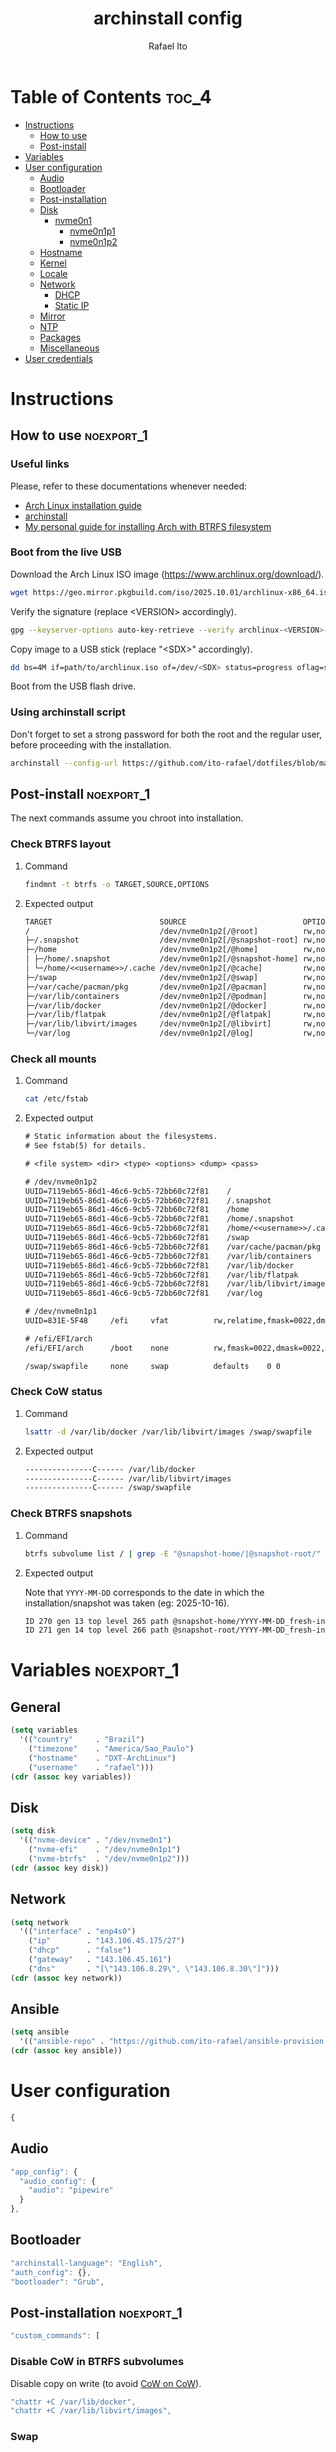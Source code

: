 #+TITLE: archinstall config
#+AUTHOR: Rafael Ito
#+PROPERTY: header-args:sh :tangle archinstall.sh 
#+DESCRIPTION: configuration file for installing Arch Linux with archinstall in an automated way
#+STARTUP: showeverything
#+auto_tangle: t

* Table of Contents :toc_4:
- [[#instructions][Instructions]]
  - [[#how-to-use][How to use]]
  - [[#post-install][Post-install]]
- [[#variables][Variables]]
- [[#user-configuration][User configuration]]
  - [[#audio][Audio]]
  - [[#bootloader][Bootloader]]
  - [[#post-installation][Post-installation]]
  - [[#disk][Disk]]
    - [[#nvme0n1][nvme0n1]]
      - [[#nvme0n1p1][nvme0n1p1]]
      - [[#nvme0n1p2][nvme0n1p2]]
  - [[#hostname][Hostname]]
  - [[#kernel][Kernel]]
  - [[#locale][Locale]]
  - [[#network][Network]]
    - [[#dhcp][DHCP]]
    - [[#static-ip][Static IP]]
  - [[#mirror][Mirror]]
  - [[#ntp][NTP]]
  - [[#packages][Packages]]
  - [[#miscellaneous][Miscellaneous]]
- [[#user-credentials][User credentials]]

* Instructions
** How to use :noexport_1:
*** Useful links
Please, refer to these documentations whenever needed:
  - [[https://wiki.archlinux.org/index.php/Installation_guide][Arch Linux installation guide]]
  - [[https://archinstall.archlinux.page/index.html][archinstall]]
  - [[https://github.com/ito-rafael/dotfiles/blob/master/arch/install-btrfs.org][My personal guide for installing Arch with BTRFS filesystem]]
*** Boot from the live USB
Download the Arch Linux ISO image (https://www.archlinux.org/download/).
#+begin_src sh
wget https://geo.mirror.pkgbuild.com/iso/2025.10.01/archlinux-x86_64.iso
#+end_src

Verify the signature (replace <VERSION> accordingly).
#+begin_src sh
gpg --keyserver-options auto-key-retrieve --verify archlinux-<VERSION>-x86_64.iso.sig
#+end_src

Copy image to a USB stick (replace "<SDX>" accordingly).
#+begin_src sh
dd bs=4M if=path/to/archlinux.iso of=/dev/<SDX> status=progress oflag=sync
#+end_src

Boot from the USB flash drive.
*** Using archinstall script
Don't forget to set a strong password for both the root and the regular user, before proceeding with the installation.
#+begin_src sh
archinstall --config-url https://github.com/ito-rafael/dotfiles/blob/master/arch/archinstall-ansible.json
#+end_src
** Post-install :noexport_1:
The next commands assume you chroot into installation.
*** Check BTRFS layout
**** Command
#+begin_src sh
findmnt -t btrfs -o TARGET,SOURCE,OPTIONS
#+end_src
**** Expected output
#+begin_src txt
TARGET                        SOURCE                          OPTIONS
/                             /dev/nvme0n1p2[/@root]          rw,noatime,compress=zstd:3,ssd,discard=async,space_cache=v2,commit=120,subvolid=264,subvol=/@root
├─/.snapshot                  /dev/nvme0n1p2[/@snapshot-root] rw,noatime,compress=zstd:3,ssd,discard=async,space_cache=v2,commit=120,subvolid=266,subvol=/@snapshot-root
├─/home                       /dev/nvme0n1p2[/@home]          rw,noatime,compress=zstd:3,ssd,discard=async,space_cache=v2,commit=120,subvolid=259,subvol=/@home
│ ├─/home/.snapshot           /dev/nvme0n1p2[/@snapshot-home] rw,noatime,compress=zstd:3,ssd,discard=async,space_cache=v2,commit=120,subvolid=265,subvol=/@snapshot-home
│ └─/home/<<username>>/.cache /dev/nvme0n1p2[/@cache]         rw,noatime,compress=zstd:3,ssd,discard=async,space_cache=v2,commit=120,subvolid=256,subvol=/@cache
├─/swap                       /dev/nvme0n1p2[/@swap]          rw,noatime,compress=zstd:3,ssd,discard=async,space_cache=v2,commit=120,subvolid=267,subvol=/@swap
├─/var/cache/pacman/pkg       /dev/nvme0n1p2[/@pacman]        rw,noatime,compress=zstd:3,ssd,discard=async,space_cache=v2,commit=120,subvolid=262,subvol=/@pacman
├─/var/lib/containers         /dev/nvme0n1p2[/@podman]        rw,noatime,compress=zstd:3,ssd,discard=async,space_cache=v2,commit=120,subvolid=263,subvol=/@podman
├─/var/lib/docker             /dev/nvme0n1p2[/@docker]        rw,noatime,compress=zstd:3,ssd,discard=async,space_cache=v2,commit=120,subvolid=257,subvol=/@docker
├─/var/lib/flatpak            /dev/nvme0n1p2[/@flatpak]       rw,noatime,compress=zstd:3,ssd,discard=async,space_cache=v2,commit=120,subvolid=258,subvol=/@flatpak
├─/var/lib/libvirt/images     /dev/nvme0n1p2[/@libvirt]       rw,noatime,compress=zstd:3,ssd,discard=async,space_cache=v2,commit=120,subvolid=260,subvol=/@libvirt
└─/var/log                    /dev/nvme0n1p2[/@log]           rw,noatime,compress=zstd:3,ssd,discard=async,space_cache=v2,commit=120,subvolid=261,subvol=/@log
#+end_src
*** Check all mounts
**** Command
#+begin_src sh
cat /etc/fstab
#+end_src
**** Expected output
#+begin_src txt
# Static information about the filesystems.
# See fstab(5) for details.

# <file system> <dir> <type> <options> <dump> <pass>

# /dev/nvme0n1p2
UUID=7119eb65-86d1-46c6-9cb5-72bb60c72f81    /                          btrfs    rw,noatime,compress=zstd:3,ssd,discard=async,space_cache=v2,commit=120,subvol=/@root           0 0
UUID=7119eb65-86d1-46c6-9cb5-72bb60c72f81    /.snapshot                 btrfs    rw,noatime,compress=zstd:3,ssd,discard=async,space_cache=v2,commit=120,subvol=/@snapshot-root  0 0
UUID=7119eb65-86d1-46c6-9cb5-72bb60c72f81    /home                      btrfs    rw,noatime,compress=zstd:3,ssd,discard=async,space_cache=v2,commit=120,subvol=/@home           0 0
UUID=7119eb65-86d1-46c6-9cb5-72bb60c72f81    /home/.snapshot            btrfs    rw,noatime,compress=zstd:3,ssd,discard=async,space_cache=v2,commit=120,subvol=/@snapshot-home  0 0
UUID=7119eb65-86d1-46c6-9cb5-72bb60c72f81    /home/<<username>>/.cache  btrfs    rw,noatime,compress=zstd:3,ssd,discard=async,space_cache=v2,commit=120,subvol=/@cache          0 0
UUID=7119eb65-86d1-46c6-9cb5-72bb60c72f81    /swap                      btrfs    rw,noatime,compress=zstd:3,ssd,discard=async,space_cache=v2,commit=120,subvol=/@swap           0 0
UUID=7119eb65-86d1-46c6-9cb5-72bb60c72f81    /var/cache/pacman/pkg      btrfs    rw,noatime,compress=zstd:3,ssd,discard=async,space_cache=v2,commit=120,subvol=/@pacman         0 0
UUID=7119eb65-86d1-46c6-9cb5-72bb60c72f81    /var/lib/containers        btrfs    rw,noatime,compress=zstd:3,ssd,discard=async,space_cache=v2,commit=120,subvol=/@podman         0 0
UUID=7119eb65-86d1-46c6-9cb5-72bb60c72f81    /var/lib/docker            btrfs    rw,noatime,compress=zstd:3,ssd,discard=async,space_cache=v2,commit=120,subvol=/@docker         0 0
UUID=7119eb65-86d1-46c6-9cb5-72bb60c72f81    /var/lib/flatpak           btrfs    rw,noatime,compress=zstd:3,ssd,discard=async,space_cache=v2,commit=120,subvol=/@flatpak        0 0
UUID=7119eb65-86d1-46c6-9cb5-72bb60c72f81    /var/lib/libvirt/images    btrfs    rw,noatime,compress=zstd:3,ssd,discard=async,space_cache=v2,commit=120,subvol=/@libvirt        0 0
UUID=7119eb65-86d1-46c6-9cb5-72bb60c72f81    /var/log                   btrfs    rw,noatime,compress=zstd:3,ssd,discard=async,space_cache=v2,commit=120,subvol=/@log            0 0

# /dev/nvme0n1p1
UUID=831E-5F48     /efi     vfat          rw,relatime,fmask=0022,dmask=0022,codepage=437,iocharset=ascii,shortname=mixed,utf8,errors=remount-ro    0 2

# /efi/EFI/arch
/efi/EFI/arch      /boot    none          rw,fmask=0022,dmask=0022,codepage=437,iocharset=ascii,shortname=mixed,utf8,errors=remount-ro,bind    0 0

/swap/swapfile     none     swap          defaults    0 0
#+end_src
*** Check CoW status
**** Command
#+begin_src sh
lsattr -d /var/lib/docker /var/lib/libvirt/images /swap/swapfile
#+end_src
**** Expected output
#+begin_src txt
---------------C------ /var/lib/docker
---------------C------ /var/lib/libvirt/images
---------------C------ /swap/swapfile
#+end_src
*** Check BTRFS snapshots
**** Command
#+begin_src sh
btrfs subvolume list / | grep -E "@snapshot-home/|@snapshot-root/"
#+end_src
**** Expected output
Note that =YYYY-MM-DD= corresponds to the date in which the installation/snapshot was taken (eg: 2025-10-16).
#+begin_src txt
ID 270 gen 13 top level 265 path @snapshot-home/YYYY-MM-DD_fresh-install
ID 271 gen 14 top level 266 path @snapshot-root/YYYY-MM-DD_fresh-install
#+end_src
* Variables :noexport_1:
** General
#+name: variables
#+begin_src emacs-lisp :var key=""
(setq variables
  '(("country"     . "Brazil")
    ("timezone"    . "America/Sao_Paulo")
    ("hostname"    . "DXT-ArchLinux")
    ("username"    . "rafael")))
(cdr (assoc key variables))
#+end_src
** Disk
#+name: disk
#+begin_src emacs-lisp :var key=""
(setq disk
  '(("nvme-device" . "/dev/nvme0n1")
    ("nvme-efi"    . "/dev/nvme0n1p1")
    ("nvme-btrfs"  . "/dev/nvme0n1p2")))
(cdr (assoc key disk))
#+end_src
** Network
#+name: network
#+begin_src emacs-lisp :var key=""
(setq network
  '(("interface" . "enp4s0")
    ("ip"        . "143.106.45.175/27")
    ("dhcp"      . "false")
    ("gateway"   . "143.106.45.161")
    ("dns"       . "[\"143.106.8.29\", \"143.106.8.30\"]")))
(cdr (assoc key network))
#+end_src
** Ansible
#+name: ansible
#+begin_src emacs-lisp :var key=""
(setq ansible
  '(("ansible-repo" . "https://github.com/ito-rafael/ansible-provision.git")))
(cdr (assoc key ansible))
#+end_src
* User configuration
:PROPERTIES:
:header-args: :tangle archinstall.json
:END:
#+begin_src js
{
#+end_src
** Audio
#+begin_src js
"app_config": {
  "audio_config": {
    "audio": "pipewire"
  }
},
#+end_src
** Bootloader
#+begin_src js
"archinstall-language": "English",
"auth_config": {},
"bootloader": "Grub",
#+end_src
** Post-installation :noexport_1:
#+begin_src js
"custom_commands": [
#+end_src
*** Disable CoW in BTRFS subvolumes
Disable copy on write (to avoid [[https://wiki.debian.org/Btrfs][CoW on CoW]]).
#+begin_src js
"chattr +C /var/lib/docker",
"chattr +C /var/lib/libvirt/images",
#+end_src
*** Swap
Create and activate the swap file.
#+begin_src js
"btrfs filesystem mkswapfile --size 16g --uuid clear /swap/swapfile",
"swapon /swap/swapfile",
#+end_src
*** Reorder mirrors
#+begin_src js :noweb yes
"reflector --country <<variables("country")>> --age 6 --sort rate --save /etc/pacman.d/mirrorlist",
#+end_src
*** Fix boot directory
Instead of mounting the ESP directly to /boot, mount it to /efi and use bind mounts to have dedicated directories for installations (eg: "arch" under /efi/EFI/arch).
#+begin_src js
"mkdir -p /efi/EFI/arch",
"mv /boot/* /efi/EFI/arch",
"mv /efi/grub/ /efi/EFI/arch/",
"mount --bind /efi/EFI/arch /boot",
"grub-install --target=x86_64-efi --efi-directory=/efi --bootloader-id=GRUB",
"grub-mkconfig -o /efi/EFI/arch/grub/grub.cfg",
#+end_src
*** Take snapshot of fresh install
#+begin_src js
"btrfs subvolume snapshot /home /home/.snapshot/$(date +%F)_fresh-install",
"btrfs subvolume snapshot / /.snapshot/$(date +%F)_fresh-install"
#+end_src
*** EoS :noxport:
#+begin_src js
],
#+end_src
** Disk
#+begin_src js
"disk_config": {
  "config_type": "manual_partitioning",
    "device_modifications": [
      {
#+end_src
*** nvme0n1
#+begin_src js :noweb yes
"device": "<<disk("nvme-device")>>",
"wipe": true,
"partitions": [
#+end_src
**** nvme0n1p1
EFI partition.
#+begin_src js :noweb yes
{
  "dev_path": "<<disk("nvme-efi")>>",
  "btrfs": [],
  "flags": [
    "esp",
    "boot"
  ],
  "fs_type": "fat32",
  "mount_options": [],
  "mountpoint": "/efi",
  "obj_id": "e1620336-6573-4063-8eb9-56697ea5b90e",
  "size": {
    "sector_size": {
        "unit": "B",
        "value": 512
    },
    "unit": "GiB",
    "value": 2
  },
  "start": {
    "sector_size": {
        "unit": "B",
        "value": 512
    },
    "unit": "MiB",
    "value": 1
  },
  "status": "create",
  "type": "primary"
},
#+end_src
**** nvme0n1p2
BTRFS partition.
#+begin_src js :noweb yes
{
  "btrfs": [
    {
      "mountpoint": "/",
      "name": "@root"
    },
    {
      "mountpoint": "/home",
      "name": "@home"
    },
    {
      "mountpoint": "/swap",
      "name": "@swap"
    },
    {
      "mountpoint": "/.snapshot",
      "name": "@snapshot-root"
    },
    {
      "mountpoint": "/home/.snapshot",
      "name": "@snapshot-home"
    },
    {
      "mountpoint": "/home/<<variables("username")>>/.cache",
      "name": "@cache"
    },
    {
      "mountpoint": "/var/log",
      "name": "@log"
    },
    {
      "mountpoint": "/var/cache/pacman/pkg",
      "name": "@pacman"
    },
    {
      "mountpoint": "/var/lib/flatpak",
      "name": "@flatpak"
    },
    {
      "mountpoint": "/var/lib/containers",
      "name": "@podman"
    },
    {
      "mountpoint": "/var/lib/docker",
      "name": "@docker"
    },
    {
      "mountpoint": "/var/lib/libvirt/images",
      "name": "@libvirt"
    }
  ],
  "dev_path": "<<disk("nvme-btrfs")>>",
  "flags": [],
  "fs_type": "btrfs",
  "mount_options": [
    "noatime",
    "commit=120",
    "space_cache=v2",
    "compress=zstd"
  ],
  "mountpoint": null,
  "obj_id": "704f25b2-319d-4dac-8f5f-bca432b717e7",
  "size": {
    "sector_size": {
      "unit": "B",
      "value": 512
    },
    "unit": "B",
    "value": 284283633664
  },
  "start": {
    "sector_size": {
      "unit": "B",
      "value": 512
    },
    "unit": "B",
    "value": 215823155200
  },
  "status": "create",
  "type": "primary"
}
#+end_src
** EoS :noexport:
#+begin_src js
      ]
    }
  ]
},
#+end_src
** Hostname
#+begin_src js :noweb yes
"hostname": "<<variables("hostname")>>",
#+end_src
** Kernel
#+begin_src js
"kernels": [
  "linux"
],
#+end_src
** Locale
#+begin_src js
"locale_config": {
  "kb_layout": "us",
  "sys_enc": "UTF-8",
  "sys_lang": "en_US"
},
#+end_src
** Network
*** DHCP
#+begin_src js :tangle no
"network_config": {
  "type": "nm"
},
#+end_src
*** Static IP
#+begin_src js :noweb yes
"network_config": {
  "type": "manual",
  "nics": [
    {
      "iface": "<<network("interface")>>",
      "ip": "<<network("ip")>>",
      "dhcp": <<network("dhcp")>>,
      "gateway": "<<network("gateway")>>",
      "dns": <<network("dns")>>
    }
  ]
},
#+end_src
** Mirror :noexport_1:
:PROPERTIES:
:header-args: :tangle no
:END:
#+begin_src js
"mirror_config": {
#+end_src
*** TDB
#+begin_src js
"custom_servers": [
  {
    "url": "https://mymirror.com/$repo/os/$arch"
  }
],
"mirror_regions": {
  "Australia": [
    "http://archlinux.mirror.digitalpacific.com.au/$repo/os/$arch"
  ]
},
#+end_src
*** Optional repository
#+begin_src js
"optional_repositories": [
  "testing"
]
#+end_src
*** Custom repository
#+begin_src js
"custom_repositories": [
  {
    "name": "myrepo",
    "url": "https://myrepo.com/$repo/os/$arch",
    "sign_check": "Required",
    "sign_option": "TrustAll"
  }
]
#+end_src
*** EoS :noexport:
#+begin_src js
},
#+end_src
** NTP
#+begin_src js :noweb yes
"ntp": true,
#+end_src
** Packages
#+begin_src js
"packages": [
    "base-devel",
    "btrfs-progs",
    "reflector",
    "inetutils",
    "git",
    "ansible"
],
#+end_src
** Miscellaneous
#+begin_src js :noweb yes
"parallel downloads": 5,
"script": null,
"services": [],
"swap": true,
"timezone": "<<variables("timezone")>>",
"silent": true,
"debug": false,
"version": "3.0.11"
#+end_src
** EoS :noexport:
#+begin_src js :noweb-ref eos
}
#+end_src
* User credentials
:PROPERTIES:
:header-args: :tangle credentials.json
:END:
#+begin_src js :noweb yes
{
  "root_enc_password": "$y$j9T$NxS.ysIeiVlRJItezQxmt/$B1d8R03ABQGaAuFbB0IACVRzIG0CY0MUVh7IMH2IDG7",
  "users": [
    {
      "enc_password": "$y$j9T$B/majRg6hMRpo28oUi2uk.$tsxmHCY5gF7jRbuda49v5812ssgjIGt89uknAx.ZszB",
      "groups": [],
      "sudo": true,
      "username": "<<variables("username")>>"
    }
  ]
}
#+end_src
